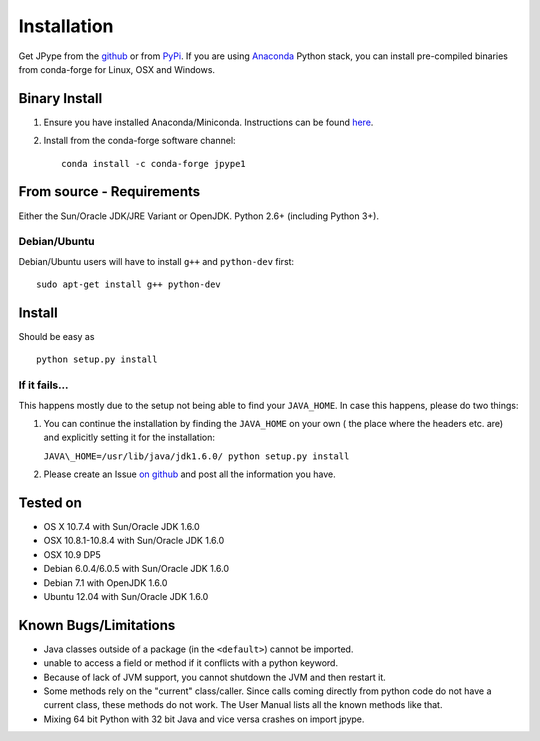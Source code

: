 Installation
============

Get JPype from the `github <https://github.com/originell/jpype>`__ or
from `PyPi <http://pypi.python.org/pypi/JPype1>`__. If you are using `Anaconda <https://anaconda.org>`_ Python stack,
you can install pre-compiled binaries from conda-forge for Linux, OSX and Windows.

Binary Install
--------------
1. Ensure you have installed Anaconda/Miniconda. Instructions can be found `here <http://conda.pydata.org/docs/install/quick.html>`_.
2. Install from the conda-forge software channel::

    conda install -c conda-forge jpype1

From source - Requirements
--------------------------

Either the Sun/Oracle JDK/JRE Variant or OpenJDK. Python 2.6+ (including Python 3+).

Debian/Ubuntu
~~~~~~~~~~~~~

Debian/Ubuntu users will have to install ``g++`` and ``python-dev``
first:

::

    sudo apt-get install g++ python-dev

Install
-------

Should be easy as

::

    python setup.py install


If it fails...
~~~~~~~~~~~~~~

This happens mostly due to the setup not being able to find your
``JAVA_HOME``. In case this happens, please do two things:

1. You can continue the installation by finding the ``JAVA_HOME`` on
   your own ( the place where the headers etc. are) and explicitly
   setting it for the installation:

   ``JAVA\_HOME=/usr/lib/java/jdk1.6.0/ python setup.py install``
2. Please create an Issue `on
   github <https://github.com/originell/jpype/issues?state=open>`__ and
   post all the information you have.

Tested on
---------

-  OS X 10.7.4 with Sun/Oracle JDK 1.6.0
-  OSX 10.8.1-10.8.4 with Sun/Oracle JDK 1.6.0
-  OSX 10.9 DP5
-  Debian 6.0.4/6.0.5 with Sun/Oracle JDK 1.6.0
-  Debian 7.1 with OpenJDK 1.6.0
-  Ubuntu 12.04 with Sun/Oracle JDK 1.6.0


Known Bugs/Limitations
----------------------

-  Java classes outside of a package (in the ``<default>``) cannot be
   imported.
-  unable to access a field or method if it conflicts with a python
   keyword.
-  Because of lack of JVM support, you cannot shutdown the JVM and then
   restart it.
-  Some methods rely on the "current" class/caller. Since calls coming
   directly from python code do not have a current class, these methods
   do not work. The User Manual lists all the known methods like that.
-  Mixing 64 bit Python with 32 bit Java and vice versa crashes on import jpype.
